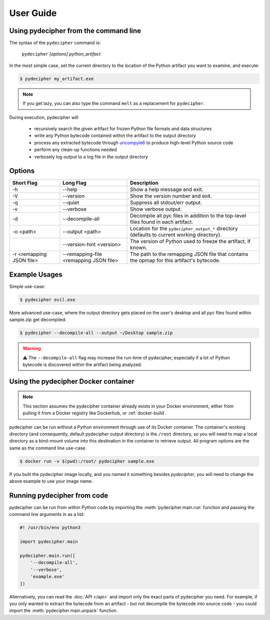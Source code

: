 ==========
User Guide
==========

Using pydecipher from the command line
~~~~~~~~~~~~~~~~~~~~~~~~~~~~~~~~~~~~~~

The syntax of the ``pydecipher`` command is:

    ``pydecipher`` *[options] python_artifact*

In the most simple case, set the current directory to the location of the Python artifact you want to examine, and execute:

.. code-block:: console

    $ pydecipher my_artifact.exe

.. note::

    If you get lazy, you can also type the command ``melt`` as a replacement for ``pydecipher``.

During execution, pydecipher will

    - recursively search the given artifact for frozen Python file formats and data structures
    - write any Python bytecode contained within the artifact to the output directory
    - process any extracted bytecode through uncompyle6_ to produce high-level Python source code
    - perform any clean-up functions needed
    - verbosely log output to a log file in the output directory

.. _uncompyle6: https://github.com/rocky/python-uncompyle6

Options
~~~~~~~

+--------------------------+----------------------------------------+----------------------------------+
| **Short Flag**           |     **Long Flag**                      |     **Description**              |
+==========================+========================================+==================================+
|  -h                      |  --help                                |  Show a help message and exit.   |
+--------------------------+----------------------------------------+----------------------------------+
|  -V                      |  --version                             |  Show the version number and     |
|                          |                                        |  exit.                           |
+--------------------------+----------------------------------------+----------------------------------+
|  -q                      |  --quiet                               |  Suppress all stdout/err output. |
+--------------------------+----------------------------------------+----------------------------------+
|  -v                      |  --verbose                             |  Show verbose output.            |
+--------------------------+----------------------------------------+----------------------------------+
|  -d                      |  --decompile-all                       |  Decompile all pyc files in      |
|                          |                                        |  addition to the top-level files |
|                          |                                        |  found in each artifact.         |
+--------------------------+----------------------------------------+----------------------------------+
|  -o <path>               |  --output <path>                       |  Location for the                |
|                          |                                        |  ``pydecipher_output_*``         |
|                          |                                        |  directory (defaults to current  |
|                          |                                        |  working directory).             |
+--------------------------+----------------------------------------+----------------------------------+
|                          |  --version-hint <version>              | The version of Python used to    |
|                          |                                        | freeze the artifact, if known.   |
|                          |                                        |                                  |
|                          |                                        |                                  |
+--------------------------+----------------------------------------+----------------------------------+
| -r <remapping JSON file> | --remapping-file <remapping JSON file> | The path to the remapping JSON   |
|                          |                                        | file that contains the opmap     |
|                          |                                        | for this artifact's bytecode.    |
|                          |                                        |                                  |
+--------------------------+----------------------------------------+----------------------------------+

Example Usages
~~~~~~~~~~~~~~

Simple use-case:

.. code-block:: console

    $ pydecipher evil.exe

More advanced use-case, where the output directory gets placed on the user's desktop and all pyc files found within sample.zip get decompiled:

.. code-block:: console

    $ pydecipher --decompile-all --output ~/Desktop sample.zip

.. warning::
    ⚠️ The ``--decompile-all`` flag may increase the run-time of pydecipher, especially if a lot of Python bytecode is discovered within the artifact being analyzed.

.. _docker-run:

Using the pydecipher Docker container
~~~~~~~~~~~~~~~~~~~~~~~~~~~~~~~~~~~~~

.. note::
    This section assumes the pydecipher container already exists in your Docker environment, either from pulling it from a Docker registry like Dockerhub, or :ref:`docker-build`.

pydecipher can be run without a Python environment through use of its Docker container. The container's working directory (and consequently, default pydecipher output directory) is the ``/root`` directory, so you will need to map a local directory as a bind-mount volume into this destination in the container to retrieve output. All program options are the same as the command line use-case.

.. code-block:: console

    $ docker run -v $(pwd):/root/ pydecipher sample.exe

If you built the pydecipher image locally, and you named it something besides *pydecipher*, you will need to change the above example to use your image name.

Running pydecipher from code
~~~~~~~~~~~~~~~~~~~~~~~~~~~~

pydecipher can be run from within Python code by importing the :meth:`pydecipher.main.run` function and passing the command line arguments in as a list:

.. code-block:: python

    #! /usr/bin/env python3

    import pydecipher.main

    pydecipher.main.run([
        '--decompile-all',
        '--verbose',
        'example.exe'
    ])

Alternatively, you can read the :doc:`API </api>` and import only the exact parts of pydecipher you need. For example, if you only wanted to extract the bytecode from an artifact - but not decompile the bytecode into source code - you could import the :meth:`pydecipher.main.unpack` function.
